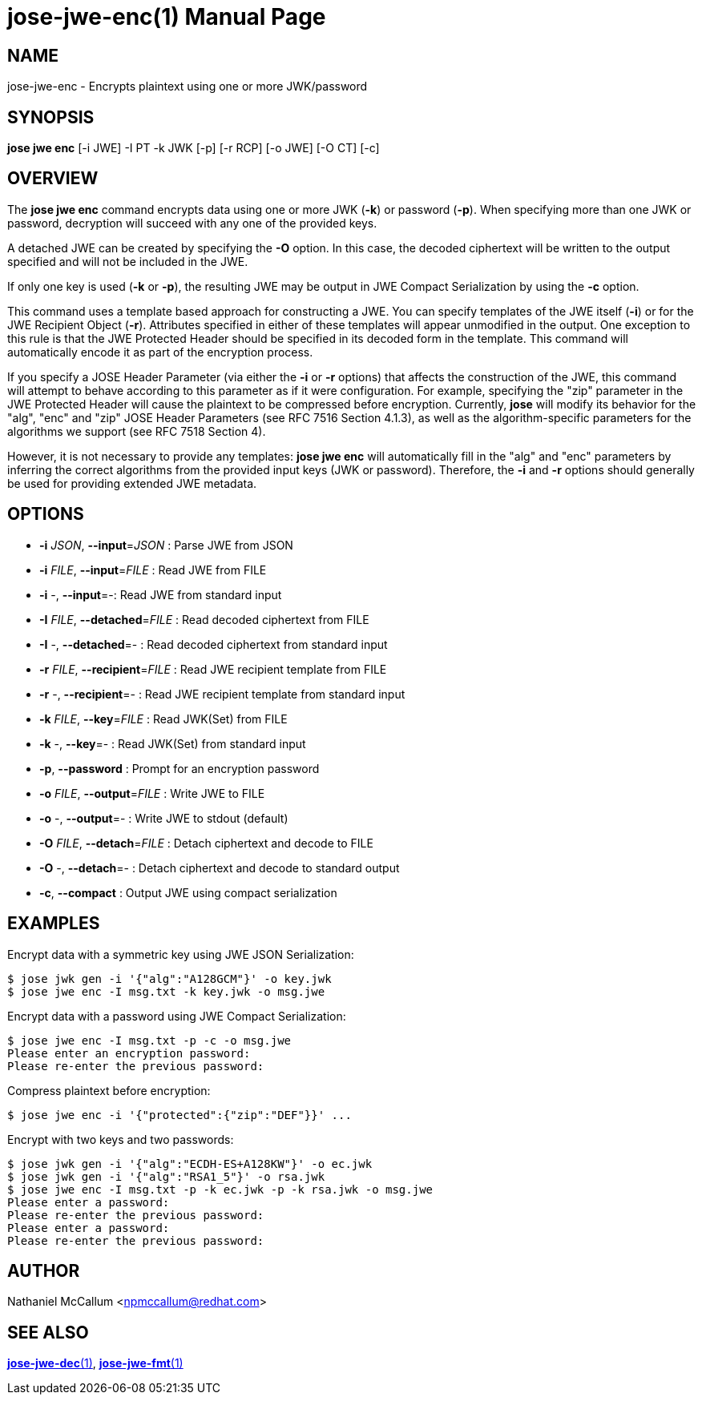 jose-jwe-enc(1)
===============
:doctype: manpage

== NAME

jose-jwe-enc - Encrypts plaintext using one or more JWK/password

== SYNOPSIS

*jose jwe enc* [-i JWE] -I PT -k JWK [-p] [-r RCP] [-o JWE] [-O CT] [-c]

== OVERVIEW

The *jose jwe enc* command encrypts data using one or more JWK (*-k*) or
password (*-p*). When specifying more than one JWK or password, decryption
will succeed with any one of the provided keys.

A detached JWE can be created by specifying the *-O* option. In this case,
the decoded ciphertext will be written to the output specified and will not
be included in the JWE.

If only one key is used (*-k* or *-p*), the resulting JWE may be output in
JWE Compact Serialization by using the *-c* option.

This command uses a template based approach for constructing a JWE. You can
specify templates of the JWE itself (*-i*) or for the JWE Recipient Object
(*-r*). Attributes specified in either of these templates will appear
unmodified in the output. One exception to this rule is that the JWE Protected
Header should be specified in its decoded form in the template. This command
will automatically encode it as part of the encryption process.

If you specify a JOSE Header Parameter (via either the *-i* or *-r* options)
that affects the construction of the JWE, this command will attempt to behave
according to this parameter as if it were configuration. For example,
specifying the "zip" parameter in the JWE Protected Header will cause the
plaintext to be compressed before encryption. Currently, *jose* will modify its
behavior for the "alg", "enc" and "zip" JOSE Header Parameters (see RFC 7516
Section 4.1.3), as well as the algorithm-specific parameters for the algorithms
we support (see RFC 7518 Section 4).

However, it is not necessary to provide any templates: *jose jwe enc* will
automatically fill in the "alg" and "enc" parameters by inferring the correct
algorithms from the provided input keys (JWK or password). Therefore, the *-i*
and *-r* options should generally be used for providing extended JWE metadata.


== OPTIONS

*  *-i* _JSON_, *--input*=_JSON_ :
  Parse JWE from JSON

*  *-i* _FILE_, *--input*=_FILE_ :
  Read JWE from FILE

*  *-i* -, *--input*=-:
  Read JWE from standard input

*  *-I* _FILE_, *--detached*=_FILE_ :
  Read decoded ciphertext from FILE

*  *-I* -, *--detached*=- :
  Read decoded ciphertext from standard input

*  *-r* _FILE_, *--recipient*=_FILE_ :
  Read JWE recipient template from FILE

*  *-r* -, *--recipient*=- :
  Read JWE recipient template from standard input

*  *-k* _FILE_, *--key*=_FILE_ :
  Read JWK(Set) from FILE

*  *-k* -, *--key*=- :
  Read JWK(Set) from standard input

*  *-p*, *--password* :
  Prompt for an encryption password

*  *-o* _FILE_, *--output*=_FILE_ :
  Write JWE to FILE

*  *-o* -, *--output*=- :
  Write JWE to stdout (default)

*  *-O* _FILE_, *--detach*=_FILE_ :
  Detach ciphertext and decode to FILE

*  *-O* -, *--detach*=- :
  Detach ciphertext and decode to standard output

*  *-c*, *--compact* :
  Output JWE using compact serialization

== EXAMPLES

Encrypt data with a symmetric key using JWE JSON Serialization:

    $ jose jwk gen -i '{"alg":"A128GCM"}' -o key.jwk
    $ jose jwe enc -I msg.txt -k key.jwk -o msg.jwe

Encrypt data with a password using JWE Compact Serialization:

    $ jose jwe enc -I msg.txt -p -c -o msg.jwe
    Please enter an encryption password:
    Please re-enter the previous password:

Compress plaintext before encryption:

    $ jose jwe enc -i '{"protected":{"zip":"DEF"}}' ...

Encrypt with two keys and two passwords:

    $ jose jwk gen -i '{"alg":"ECDH-ES+A128KW"}' -o ec.jwk
    $ jose jwk gen -i '{"alg":"RSA1_5"}' -o rsa.jwk
    $ jose jwe enc -I msg.txt -p -k ec.jwk -p -k rsa.jwk -o msg.jwe
    Please enter a password:
    Please re-enter the previous password:
    Please enter a password:
    Please re-enter the previous password:

== AUTHOR

Nathaniel McCallum <npmccallum@redhat.com>

== SEE ALSO

link:jose-jwe-dec.1.adoc[*jose-jwe-dec*(1)],
link:jose-jwe-fmt.1.adoc[*jose-jwe-fmt*(1)]
